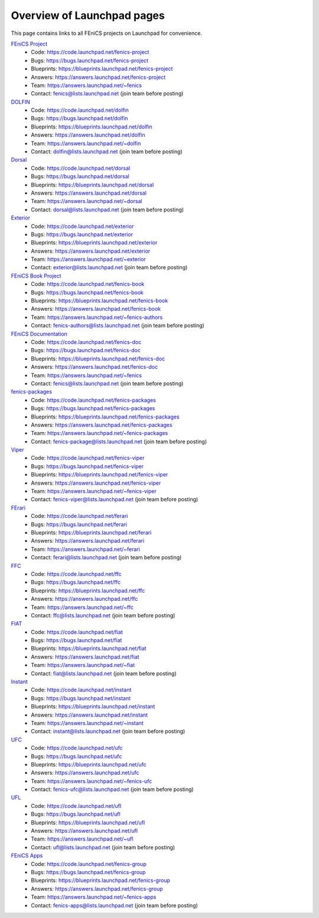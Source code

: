 .. Overview of launchpad links for quick reference

###########################
Overview of Launchpad pages
###########################

.. _launchpad_pages:

This page contains links to all FEniCS projects on Launchpad for convenience.

`FEniCS Project <https://launchpad.net/fenics-project>`_
  * Code: `<https://code.launchpad.net/fenics-project>`_
  * Bugs: `<https://bugs.launchpad.net/fenics-project>`_
  * Blueprints: `<https://blueprints.launchpad.net/fenics-project>`_
  * Answers: `<https://answers.launchpad.net/fenics-project>`_
  * Team: `<https://answers.launchpad.net/~fenics>`_
  * Contact: fenics@lists.launchpad.net (join team before posting)

`DOLFIN <https://launchpad.net/dolfin>`_
  * Code: `<https://code.launchpad.net/dolfin>`_
  * Bugs: `<https://bugs.launchpad.net/dolfin>`_
  * Blueprints: `<https://blueprints.launchpad.net/dolfin>`_
  * Answers: `<https://answers.launchpad.net/dolfin>`_
  * Team: `<https://answers.launchpad.net/~dolfin>`_
  * Contact: dolfin@lists.launchpad.net (join team before posting)

`Dorsal <https://launchpad.net/dorsal>`_
  * Code: `<https://code.launchpad.net/dorsal>`_
  * Bugs: `<https://bugs.launchpad.net/dorsal>`_
  * Blueprints: `<https://blueprints.launchpad.net/dorsal>`_
  * Answers: `<https://answers.launchpad.net/dorsal>`_
  * Team: `<https://answers.launchpad.net/~dorsal>`_
  * Contact: dorsal@lists.launchpad.net (join team before posting)

`Exterior <https://launchpad.net/exterior>`_
  * Code: `<https://code.launchpad.net/exterior>`_
  * Bugs: `<https://bugs.launchpad.net/exterior>`_
  * Blueprints: `<https://blueprints.launchpad.net/exterior>`_
  * Answers: `<https://answers.launchpad.net/exterior>`_
  * Team: `<https://answers.launchpad.net/~exterior>`_
  * Contact: exterior@lists.launchpad.net (join team before posting)

`FEniCS Book Project <https://launchpad.net/fenics-book>`_
  * Code: `<https://code.launchpad.net/fenics-book>`_
  * Bugs: `<https://bugs.launchpad.net/fenics-book>`_
  * Blueprints: `<https://blueprints.launchpad.net/fenics-book>`_
  * Answers: `<https://answers.launchpad.net/fenics-book>`_
  * Team: `<https://answers.launchpad.net/~fenics-authors>`_
  * Contact: fenics-authors@lists.launchpad.net (join team before posting)

`FEniCS Documentation <https://launchpad.net/fenics-doc>`_
  * Code: `<https://code.launchpad.net/fenics-doc>`_
  * Bugs: `<https://bugs.launchpad.net/fenics-doc>`_
  * Blueprints: `<https://blueprints.launchpad.net/fenics-doc>`_
  * Answers: `<https://answers.launchpad.net/fenics-doc>`_
  * Team: `<https://answers.launchpad.net/~fenics>`_
  * Contact: fenics@lists.launchpad.net (join team before posting)

`fenics-packages <https://launchpad.net/fenics-packages>`_
  * Code: `<https://code.launchpad.net/fenics-packages>`_
  * Bugs: `<https://bugs.launchpad.net/fenics-packages>`_
  * Blueprints: `<https://blueprints.launchpad.net/fenics-packages>`_
  * Answers: `<https://answers.launchpad.net/fenics-packages>`_
  * Team: `<https://answers.launchpad.net/~fenics-packages>`_
  * Contact: fenics-package@lists.launchpad.net (join team before posting)

`Viper <https://launchpad.net/fenics-viper>`_
  * Code: `<https://code.launchpad.net/fenics-viper>`_
  * Bugs: `<https://bugs.launchpad.net/fenics-viper>`_
  * Blueprints: `<https://blueprints.launchpad.net/fenics-viper>`_
  * Answers: `<https://answers.launchpad.net/fenics-viper>`_
  * Team: `<https://answers.launchpad.net/~fenics-viper>`_
  * Contact: fenics-viper@lists.launchpad.net (join team before posting)

`FErari <https://launchpad.net/ferari>`_
  * Code: `<https://code.launchpad.net/ferari>`_
  * Bugs: `<https://bugs.launchpad.net/ferari>`_
  * Blueprints: `<https://blueprints.launchpad.net/ferari>`_
  * Answers: `<https://answers.launchpad.net/ferari>`_
  * Team: `<https://answers.launchpad.net/~ferari>`_
  * Contact: ferari@lists.launchpad.net (join team before posting)

`FFC <https://launchpad.net/ffc>`_
  * Code: `<https://code.launchpad.net/ffc>`_
  * Bugs: `<https://bugs.launchpad.net/ffc>`_
  * Blueprints: `<https://blueprints.launchpad.net/ffc>`_
  * Answers: `<https://answers.launchpad.net/ffc>`_
  * Team: `<https://answers.launchpad.net/~ffc>`_
  * Contact: ffc@lists.launchpad.net (join team before posting)

`FIAT <https://launchpad.net/fiat>`_
  * Code: `<https://code.launchpad.net/fiat>`_
  * Bugs: `<https://bugs.launchpad.net/fiat>`_
  * Blueprints: `<https://blueprints.launchpad.net/fiat>`_
  * Answers: `<https://answers.launchpad.net/fiat>`_
  * Team: `<https://answers.launchpad.net/~fiat>`_
  * Contact: fiat@lists.launchpad.net (join team before posting)

`Instant <https://launchpad.net/instant>`_
  * Code: `<https://code.launchpad.net/instant>`_
  * Bugs: `<https://bugs.launchpad.net/instant>`_
  * Blueprints: `<https://blueprints.launchpad.net/instant>`_
  * Answers: `<https://answers.launchpad.net/instant>`_
  * Team: `<https://answers.launchpad.net/~instant>`_
  * Contact: instant@lists.launchpad.net (join team before posting)

`UFC <https://launchpad.net/ufc>`_
  * Code: `<https://code.launchpad.net/ufc>`_
  * Bugs: `<https://bugs.launchpad.net/ufc>`_
  * Blueprints: `<https://blueprints.launchpad.net/ufc>`_
  * Answers: `<https://answers.launchpad.net/ufc>`_
  * Team: `<https://answers.launchpad.net/~fenics-ufc>`_
  * Contact: fenics-ufc@lists.launchpad.net (join team before posting)

`UFL <https://launchpad.net/ufl>`_
  * Code: `<https://code.launchpad.net/ufl>`_
  * Bugs: `<https://bugs.launchpad.net/ufl>`_
  * Blueprints: `<https://blueprints.launchpad.net/ufl>`_
  * Answers: `<https://answers.launchpad.net/ufl>`_
  * Team: `<https://answers.launchpad.net/~ufl>`_
  * Contact: ufl@lists.launchpad.net (join team before posting)

`FEniCS Apps <https://launchpad.net/fenics-group>`_
  * Code: `<https://code.launchpad.net/fenics-group>`_
  * Bugs: `<https://bugs.launchpad.net/fenics-group>`_
  * Blueprints: `<https://blueprints.launchpad.net/fenics-group>`_
  * Answers: `<https://answers.launchpad.net/fenics-group>`_
  * Team: `<https://answers.launchpad.net/~fenics-apps>`_
  * Contact: fenics-apps@lists.launchpad.net (join team before posting)

